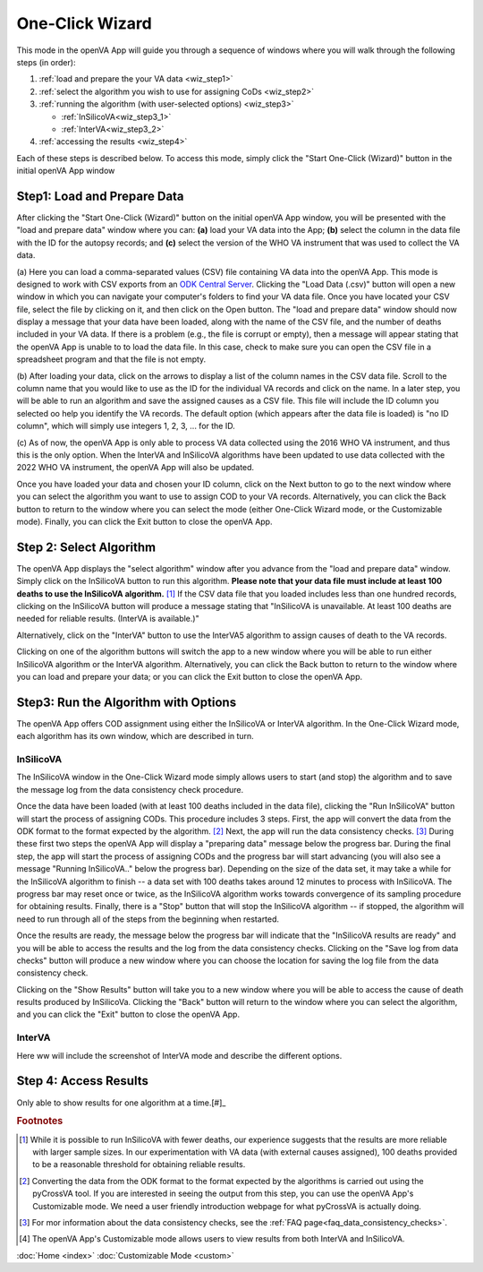 One-Click Wizard
================

This mode in the openVA App will guide you through a sequence of windows where you will
walk through the following steps (in order):

1. :ref:`load and prepare the your VA data <wiz_step1>`
2. :ref:`select the algorithm you wish to use for assigning CoDs <wiz_step2>`
3. :ref:`running the algorithm (with user-selected options) <wiz_step3>`

   * :ref:`InSilicoVA<wiz_step3_1>`

   * :ref:`InterVA<wiz_step3_2>`

4. :ref:`accessing the results <wiz_step4>`

Each of these steps is described below.  To access this mode, simply click the
"Start One-Click (Wizard)" button in the initial openVA App window

.. image:: img/openva_app.png


.. _wiz_step1:

Step1: Load and Prepare Data
~~~~~~~~~~~~~~~~~~~~~~~~~~~~

After clicking the "Start One-Click (Wizard)" button on the initial openVA App window, you will
be presented with the "load and prepare data" window where you can: **(a)** load your VA data into the App;
**(b)** select the column in the data file with the ID for the autopsy records; and **(c)** select the version
of the WHO VA instrument that was used to collect the VA data.


.. image:: img/wiz_load_data.png


(a) Here you can load a comma-separated values (CSV) file containing VA data into the openVA App.
This mode is designed to work with CSV exports from an `ODK Central Server <https://docs.getodk.org/central-intro>`_.
Clicking the "Load Data (.csv)" button will open a new window in which you can navigate your computer's
folders to find your VA data file.  Once you have located your CSV file, select the file by clicking on it,
and then click on the Open button.  The "load and prepare data" window should now display a message that your
data have been loaded, along with the name of the CSV file, and the number of deaths included in your VA data.
If there is a problem (e.g., the file is corrupt or empty), then a message will appear stating that the openVA
App is unable to to load the data file.  In this case, check to make sure you can open the CSV file in a spreadsheet
program and that the file is not empty.

(b) After loading your data, click on the arrows to display a list of the column names in the CSV data file.
Scroll to the column name that you would like to use as the ID for the individual VA records and click on the name.
In a later step, you will be able to run an algorithm and save the assigned causes as a CSV file.  This file will
include the ID column you selected oo help you identify the VA records.  The default option (which appears after the
data file is loaded) is "no ID column", which will simply use integers 1, 2, 3, ... for the ID.

(c) As of now, the openVA App is only able to process VA data collected using the 2016 WHO VA instrument,
and thus this is the only option.  When the InterVA and InSilicoVA algorithms have been updated to use
data collected with the 2022 WHO VA instrument, the openVA App will also be updated.

Once you have loaded your data and chosen your ID column, click on the Next button to go to the next window where you
can select the algorithm you want to use to assign COD to your VA records.  Alternatively, you can click the
Back button to return to the window where you can select the mode (either One-Click Wizard mode, or the Customizable
mode).  Finally, you can click the Exit button to close the openVA App.


.. _wiz_step2:

Step 2: Select Algorithm
~~~~~~~~~~~~~~~~~~~~~~~~

The openVA App displays the "select algorithm" window after you advance from the "load and prepare data" window.  Simply
click on the InSilicoVA button to run this algorithm.  **Please note that your data file must include at least 100
deaths to use the InSilicoVA algorithm.** [#]_ If the CSV data file that you loaded includes less than one hundred
records, clicking on the InSilicoVA button will produce a message stating that "InSilicoVA is unavailable.  At least 100
deaths are needed for reliable results. (InterVA is available.)"


Alternatively, click on the "InterVA" button to use the InterVA5 algorithm to assign causes of death to the VA records.


.. image:: img/wiz_select_alg.png


Clicking on one of the algorithm buttons will switch the app to a new window where you will be able to run either
InSilicoVA algorithm or the InterVA algorithm.  Alternatively, you can click the Back button to return to the window
where you can load and prepare your data; or you can click the Exit button to close the openVA App.


.. _wiz_step3:

Step3: Run the Algorithm with Options
~~~~~~~~~~~~~~~~~~~~~~~~~~~~~~~~~~~~~

The openVA App offers COD assignment using either the InSilicoVA or InterVA algorithm.  In the One-Click Wizard mode,
each algorithm has its own window, which are described in turn.

.. _wiz_step3_1:

----------
InSilicoVA
----------

The InSilicoVA window in the One-Click Wizard mode simply allows users to start (and stop) the algorithm and
to save the message log from the data consistency check procedure.


.. image:: img/wiz_run_insilicova.png


Once the data have been loaded (with at least 100 deaths included in the data file), clicking the "Run InSilicoVA"
button will start the process of assigning CODs.  This procedure includes 3 steps.  First, the app will convert the data
from the ODK format to the format expected by the algorithm. [#]_ Next, the app will run the data consistency
checks. [#]_  During these first two steps the openVA App will display a "preparing data" message below the progress bar.
During the final step, the app will start the process of assigning CODs and the progress bar will start advancing
(you will also see a message "Running InSilicoVA.." below the progress bar).  Depending on the size of the data set, it
may take a while for the InSilicoVA algorithm to finish -- a data set with 100 deaths takes around 12 minutes to process
with InSilicoVA.  The progress bar may reset once or twice, as the InSilicoVA algorithm works towards convergence
of its sampling procedure for obtaining results.  Finally, there is a "Stop" button that will stop the InSilicoVA
algorithm -- if stopped, the algorithm will need to run through all of the steps from the beginning when restarted.

Once the results are ready, the message below the progress bar will indicate that the "InSilicoVA results are ready"
and you will be able to access the results and the log from the data consistency checks.  Clicking on the
"Save log from data checks" button will produce a new window where you can choose the location for saving the log file
from the data consistency check.

Clicking on the "Show Results" button will take you to a new window where you will be able to access the cause of death
results produced by InSilicoVa.  Clicking the "Back" button will return to the window where you can select the
algorithm, and you can click the "Exit" button to close the openVA App.


.. _wiz_step3_2:

-------
InterVA
-------

Here ww will include the screenshot of InterVA mode and describe the different options.


.. _wiz_step4:

Step 4: Access Results
~~~~~~~~~~~~~~~~~~~~~~

Only able to show results for one algorithm at a time.[#]_

.. rubric:: Footnotes

.. [#]  While it is possible to run InSilicoVA with fewer deaths, our experience suggests that the results are more
        reliable with larger sample sizes.  In our experimentation with VA data (with external causes assigned), 100
        deaths provided to be a reasonable threshold for obtaining reliable results.
.. [#]  Converting the data from the ODK format to the format expected by the algorithms is carried out using the
        pyCrossVA tool.  If you are interested in seeing the output from this step, you can use the openVA App's
        Customizable mode.  We need a user friendly introduction webpage for what pyCrossVA is actually doing.
.. [#]  For mor information about the data consistency checks, see the :ref:`FAQ page<faq_data_consistency_checks>`.
.. [#]  The openVA App's Customizable mode allows users to view results from both InterVA and InSilicoVA.

:doc:`Home <index>`  :doc:`Customizable Mode <custom>`

